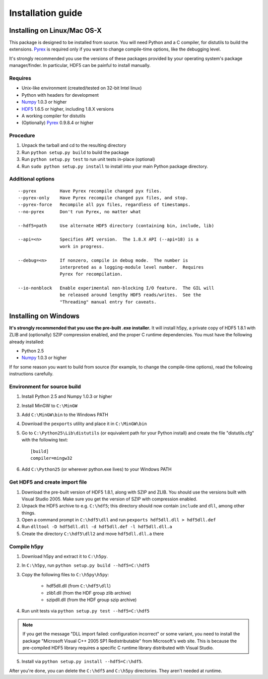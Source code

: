 ******************
Installation guide
******************

Installing on Linux/Mac OS-X
============================

This package is designed to be installed from source.  You will need
Python and a C compiler, for distutils to build the extensions.  Pyrex_ is
required only if you want to change compile-time options, like the
debugging level.

It's strongly recommended you use the versions of these packages provided
by your operating system's package manager/finder.  In particular, HDF5 can
be painful to install manually.

Requires
--------
- Unix-like environment (created/tested on 32-bit Intel linux)
- Python with headers for development
- Numpy_ 1.0.3 or higher
- HDF5_ 1.6.5 or higher, including 1.8.X versions
- A working compiler for distutils
- (Optionally) Pyrex_ 0.9.8.4 or higher

.. _Numpy: http://numpy.scipy.org/
.. _HDF5: http://www.hdfgroup.com/HDF5/
.. _Pyrex: http://www.cosc.canterbury.ac.nz/greg.ewing/python/Pyrex/

Procedure
---------
1.  Unpack the tarball and cd to the resulting directory
2.  Run ``python setup.py build`` to build the package
3.  Run ``python setup.py test`` to run unit tests in-place (optional)
4.  Run ``sudo python setup.py install`` to install into your main Python
    package directory.

Additional options
------------------

::

 --pyrex         Have Pyrex recompile changed pyx files.
 --pyrex-only    Have Pyrex recompile changed pyx files, and stop.
 --pyrex-force   Recompile all pyx files, regardless of timestamps.
 --no-pyrex      Don't run Pyrex, no matter what

 --hdf5=path     Use alternate HDF5 directory (containing bin, include, lib)

 --api=<n>       Specifies API version.  The 1.8.X API (--api=18) is a
                 work in progress.

 --debug=<n>     If nonzero, compile in debug mode.  The number is
                 interpreted as a logging-module level number.  Requires
                 Pyrex for recompilation.

 --io-nonblock   Enable experimental non-blocking I/O feature.  The GIL will
                 be released around lengthy HDF5 reads/writes.  See the
                 "Threading" manual entry for caveats.


Installing on Windows
=====================

**It's strongly recommended that you use the pre-built .exe installer.**  It
will install h5py, a private copy of HDF5 1.8.1 with ZLIB and (optionally)
SZIP compression enabled, and the proper C runtime dependencies.  You must have
the following already installed:

- Python 2.5
- Numpy_ 1.0.3 or higher

If for some reason you want to build from source (for example, to change the
compile-time options), read the following instructions carefully.

Environment for source build
----------------------------

1. Install Python 2.5 and Numpy 1.0.3 or higher
2. Install MinGW to ``C:\MinGW``
3. Add ``C:\MinGW\bin`` to the Windows PATH
4. Download the ``pexports`` utility and place it in ``C:\MinGW\bin``
5. Go to ``C:\Python25\Lib\distutils`` (or equivalent path for your Python install)
   and create the file "distutils.cfg" with the following text::

    [build]
    compiler=mingw32

6. Add ``C:\Python25`` (or wherever python.exe lives) to your Windows PATH

Get HDF5 and create import file
-------------------------------

1. Download the pre-built version of HDF5 1.8.1, along with SZIP and ZLIB.
   You should use the versions built with Visual Studio 2005.  Make sure you
   get the version of SZIP with compression enabled.
2. Unpack the HDF5 archive to e.g. ``C:\hdf5``; this directory should now
   contain ``include`` and ``dll``, among other things.
3. Open a command prompt in ``C:\hdf5\dll`` and run
   ``pexports hdf5dll.dll > hdf5dll.def``
4. Run ``dlltool -D hdf5dll.dll -d hdf5dll.def -l hdf5dll.dll.a``
5. Create the directory ``C:\hdf5\dll2`` and move ``hdf5dll.dll.a`` there

Compile h5py
------------

1. Download h5py and extract it to ``C:\h5py``.
2. In ``C:\h5py``, run ``python setup.py build --hdf5=C:\hdf5``
3. Copy the following files to ``C:\h5py\h5py``:

    * hdf5dll.dll (from ``C:\hdf5\dll``)
    * zlib1.dll (from the HDF group zlib archive)
    * szipdll.dll (from the HDF group szip archive)

4. Run unit tests via ``python setup.py test --hdf5=C:\hdf5``

.. note::

    If you get the message "DLL import failed: configuration incorrect" or
    some variant, you need to install the package
    "Microsoft Visual C++ 2005 SP1 Redistributable" from Microsoft's
    web site.  This is because the pre-compiled HDF5 library requires
    a specific C runtime library distributed with Visual Studio.

5. Install via ``python setup.py install --hdf5=C:\hdf5``.

After you're done, you can delete the ``C:\hdf5`` and ``C:\h5py`` directories.
They aren't needed at runtime.











